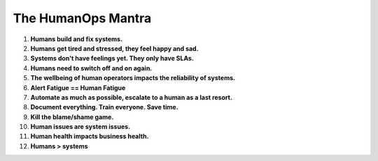 The HumanOps Mantra
===================
1. **Humans build and fix systems.**
2. **Humans get tired and stressed, they feel happy and sad.**
3. **Systems don't have feelings yet. They only have SLAs.**
4. **Humans need to switch off and on again.**
5. **The wellbeing of human operators impacts the reliability of systems.**
6. **Alert Fatigue == Human Fatigue**
7. **Automate as much as possible, escalate to a human as a last resort.**
8. **Document everything. Train everyone. Save time.**
9. **Kill the blame/shame game.**
10. **Human issues are system issues.**
11. **Human health impacts business health.**
12. **Humans > systems**
